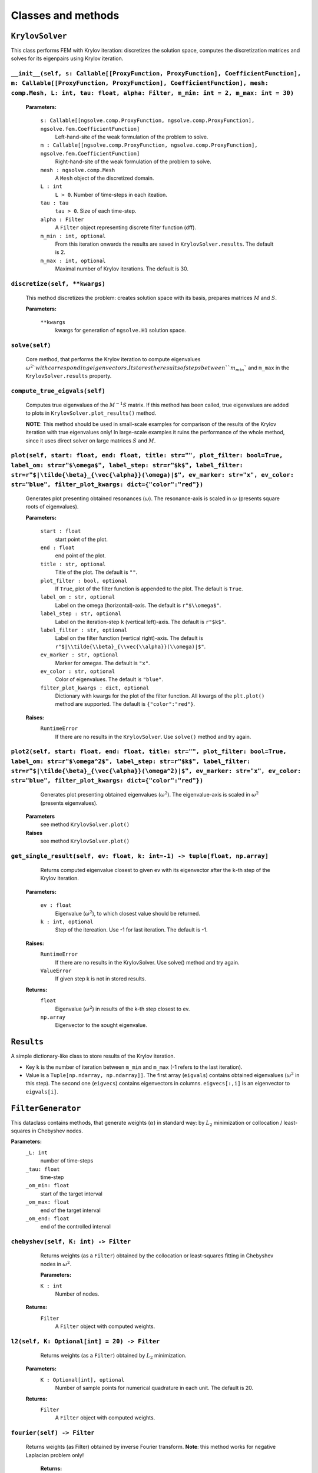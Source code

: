 Classes and methods
========================

``KrylovSolver`` 
----------------------
This class performs FEM with Krylov iteration: discretizes the solution space, computes the discretization matrices and solves for its eigenpairs using Krylov iteration.

``__init__(self, s: Callable[[ProxyFunction, ProxyFunction], CoefficientFunction], m: Callable[[ProxyFunction, ProxyFunction], CoefficientFunction], mesh: comp.Mesh, L: int, tau: float, alpha: Filter, m_min: int = 2, m_max: int = 30)``
^^^^^^^^^^^^^^^^^^^^^^^^^^^^^^^^^^^^^^^^^^^^^^^^^^^^^^^^^^^^^^^^^^^^^^^^^^^^^^^^^^^^^^^^^^^^^^^^^^^^^^^^^^^^^^^^^^^^^^^^^^^^^^^^^^^^^^^^^^^^^^^^^^^^^^^^^^^^^^^^^^^^^^^^^^^^^^^^^^^^^^^^^^^^^^^^^^^^^^^^^^^^^^^^^^^^^^^^^^^^^^^^^^^^^^^^^^^^^^^^^^^

	**Parameters:**

		``s: Callable[[ngsolve.comp.ProxyFunction, ngsolve.comp.ProxyFunction], ngsolve.fem.CoefficientFunction]``
			Left-hand-site of the weak formulation of the problem to solve.
		``m : Callable[[ngsolve.comp.ProxyFunction, ngsolve.comp.ProxyFunction], ngsolve.fem.CoefficientFunction]``
			Right-hand-site of the weak formulation of the problem to solve.
		``mesh : ngsolve.comp.Mesh``
			A ``Mesh`` object of the discretized domain.
		``L : int``
			``L > 0``. Number of time-steps in each iteation.
		``tau : tau``
			``tau > 0``. Size of each time-step.
		``alpha : Filter``
			A ``Filter`` object representing discrete filter function (dff).
		``m_min : int, optional``
			From this iteration onwards the results are saved in ``KrylovSolver.results``. The default is 2.
		``m_max : int, optional``
			Maximal number of Krylov iterations. The default is 30.




``discretize(self, **kwargs)``
^^^^^^^^^^^^^^^^^^^^^^^^^^^^^^^^^^^^^^^^^^^^^^^^^^^^^^^^^^^^^^^^^^
	This method discretizes the problem: creates solution space with its basis, prepares matrices :math:`M` and :math:`S`.

	**Parameters:**

		``**kwargs``
			kwargs for generation of ``ngsolve.H1`` solution space.


``solve(self)``
^^^^^^^^^^^^^^^^^^^^^^^^^
	Core method, that performs the Krylov iteration to compute eigenvalues :math:`\omega^2`with corresponding eigenvectors. It stores the results of steps between ``m_min`` and ``m_max`` in the ``KrylovSolver.results`` property.


``compute_true_eigvals(self)``
^^^^^^^^^^^^^^^^^^^^^^^^^^^^^^^^^
	Computes true eigenvalues of the :math:`M^{-1} S` matrix. If this method has been called, true eigenvalues are added to plots in ``KrylovSolver.plot_results()`` method.
	
	**NOTE**: This method should be used in small-scale examples for comparison of the results of the Krylov iteration with true eigenvalues only! In large-scale examples it ruins the performance of the whole method, since it uses direct solver on large matrices :math:`S` and :math:`M`.
	
	
``plot(self, start: float, end: float, title: str="", plot_filter: bool=True, label_om: str=r"$\omega$", label_step: str=r"$k$", label_filter: str=r"$|\tilde{\beta}_{\vec{\alpha}}(\omega)|$", ev_marker: str="x", ev_color: str="blue", filter_plot_kwargs: dict={"color":"red"})``
^^^^^^^^^^^^^^^^^^^^^^^^^^^^^^^^^^^^^^^^^^^^^^^^^^^^^^^^^^^^^^^^^^^^^^^^^^^^^^^^^^^^^^^^^^^^^^^^^^^^^^^^^^^^^^^^^^^^^^^^^^^^^^^^^^^^^^^^^^^^^^^^^^^^^^^^^^^^^^^^^^^^^^^^^^^^^^^^^^^^^^^^^^^^^^^^^^^^^^^^^^^^^^^^^^^^^^^^^^^^^^^^^^^^^^^^^^^^^^^^^^^^^^^^^^^^^^^^^^^^^^^^^^^^^^^^^^^^^^^^^^^^^^^^^^^^^^^^^^^^^^^^^^^^^^^^^^^^^^^^^^^^^^^^^^^^^^^^^^^^^^^^^^^^^^^^^^^^^
	Generates plot presenting obtained resonances (:math:`\omega`). The resonance-axis is scaled in :math:`\omega` (presents square roots of eigenvalues).

	**Parameters:**
	
		``start : float``
			start point of the plot.
		``end : float``
			end point of the plot.
		``title : str, optional``
			Title of the plot. The default is ``""``.
		``plot_filter : bool, optional``
			If ``True``, plot of the filter function is appended to the plot. The default is ``True``.
		``label_om : str, optional``
			Label on the omega (horizontal)-axis. The default is ``r"$\\omega$"``.
		``label_step : str, optional``
			Label on the iteration-step ``k`` (vertical left)-axis. The default is ``r"$k$"``.
		``label_filter : str, optional``
			Label on the filter function (vertical right)-axis. The default is ``r"$|\\tilde{\\beta}_{\\vec{\\alpha}}(\\omega)|$"``.
		``ev_marker : str, optional``
			Marker for omegas. The default is ``"x"``.
		``ev_color : str, optional``
			Color of eigenvalues. The default is ``"blue"``.
		``filter_plot_kwargs : dict, optional``
			Dictionary with kwargs for the plot of the filter function. All kwargs of the ``plt.plot()`` method are supported. The default is ``{"color":"red"}``.

	**Raises:**
		``RuntimeError``
			If there are no results in the ``KrylovSolver``. Use ``solve()`` method and try again.


``plot2(self, start: float, end: float, title: str="", plot_filter: bool=True, label_om: str=r"$\omega^2$", label_step: str=r"$k$", label_filter: str=r"$|\tilde{\beta}_{\vec{\alpha}}(\omega^2)|$", ev_marker: str="x", ev_color: str="blue", filter_plot_kwargs: dict={"color":"red"})``
^^^^^^^^^^^^^^^^^^^^^^^^^^^^^^^^^^^^^^^^^^^^^^^^^^^^^^^^^^^^^^^^^^^^^^^^^^^^^^^^^^^^^^^^^^^^^^^^^^^^^^^^^^^^^^^^^^^^^^^^^^^^^^^^^^^^^^^^^^^^^^^^^^^^^^^^^^^^^^^^^^^^^^^^^^^^^^^^^^^^^^^^^^^^^^^^^^^^^^^^^^^^^^^^^^^^^^^^^^^^^^^^^^^^^^^^^^^^^^^^^^^^^^^^^^^^^^^^^^^^^^^^^^^^^^^^^^^^^^^^^^^^^^^^^^^^^^^^^^^^^^^^^^^^^^^^^^^^^^^^^^^^^^^^^^^
	Generates plot presenting obtained eigenvalues (:math:`\omega^2`). The eigenvalue-axis is scaled in :math:`\omega^2` (presents eigenvalues).

    **Parameters**
        see method ``KrylovSolver.plot()``

    **Raises**
        see method ``KrylovSolver.plot()``
		
		
``get_single_result(self, ev: float, k: int=-1) -> tuple[float, np.array]``
^^^^^^^^^^^^^^^^^^^^^^^^^^^^^^^^^^^^^^^^^^^^^^^^^^^^^^^^^^^^^^^^^^^^^^^^^^^^^^^^^
	Returns computed eigenvalue closest to given ev with its eigenvector after the ``k``-th step of the Krylov iteration.

    **Parameters:**

        ``ev : float``
            Eigenvalue (:math:`\omega^2`), to which closest value should be returned.
        ``k : int, optional``
            Step of the itereation. Use -1 for last iteration. The default is -1.

    **Raises:**
        ``RuntimeError``
            If there are no results in the KrylovSolver. Use solve() method and try again.
        ``ValueError``
            If given step k is not in stored results.

    **Returns:**
        ``float``
            Eigenvalue (:math:`\omega^2`) in results of the k-th step closest to ev.
        ``np.array``
            Eigenvector to the sought eigenvalue.


``Results``
---------------------
A simple dictionary-like class to store results of the Krylov iteration. 

- Key ``k`` is the number of iteration between ``m_min`` and ``m_max`` (-1 refers to the last iteration).
- Value is a ``Tuple[np.ndarray, np.ndarray]]``. The first array (``eigvals``) contains obtained eigenvalues (:math:`\omega^2` in this step). The second one (``eigvecs``) contains eigenvectors in columns. ``eigvecs[:,i]`` is an eigenvector to ``eigvals[i]``.



``FilterGenerator``
------------------------
This dataclass contains methods, that generate weights (:math:`\alpha`) in standard way: by :math:`L_2` minimization or collocation / least-squares in Chebyshev nodes.

**Parameters:**
	``_L: int``
		number of time-steps
	``_tau: float``
		time-step
	``_om_min: float``
		start of the target interval
	``_om_max: float``
		end of the target interval
	``_om_end: float``
		end of the controlled interval

``chebyshev(self, K: int) -> Filter``
^^^^^^^^^^^^^^^^^^^^^^^^^^^^^^^^^^^^^^^^^^^^
	Returns weights (as a ``Filter``) obtained by the collocation or least-squares fitting in Chebyshev nodes in :math:`\omega^2`.

	**Parameters:**
	
        ``K : int``
            Number of nodes.

    **Returns:**
        ``Filter``
			A ``Filter`` object with computed weights.


``l2(self, K: Optional[int] = 20) -> Filter``
^^^^^^^^^^^^^^^^^^^^^^^^^^^^^^^^^^^^^^^^^^^^^^^^^^
	Returns weights (as a ``Filter``) obtained by :math:`L_2` minimization.

    **Parameters:**
        ``K : Optional[int], optional``
            Number of sample points for numerical quadrature in each unit. The default is 20.

    **Returns:**
        ``Filter``
			A ``Filter`` object with computed weights.

``fourier(self) -> Filter``
^^^^^^^^^^^^^^^^^^^^^^^^^^^^^^
   Returns weights (as Filter) obtained by inverse Fourier transform. **Note**: this method works for negative Laplacian problem only! 

    **Returns:**
        ``Filter``
			A ``Filter`` object with computed weights.


``plot_chebyshev_nodes(self, N: int, ax: Optional[Axes] = None, marker="x", **kwargs) -> Axes``
^^^^^^^^^^^^^^^^^^^^^^^^^^^^^^^^^^^^^^^^^^^^^^^^^^^^^^^^^^^^^^^^^^^^^^^^^^^^^^^^^^^^^^^^^^^^^^^^^^^^^^^^^^^^^^^^^^^^^^^^

	Plots ``N`` Chebyshev nodes in :math:`\omega^2` on :math:`omega`-scaled axis.

    **Parameters:**
        ``N : int``
            Number of nodes.
        ``ax : Optional[Axes], optional``
            An ``Axes`` object, where nodes should be plotted. If ``None``, plot is on 
            a new axis. The default is ``None``.
        ``marker : str, optional``
            A ``matplotlib`` marker. The default is ``"x"``.
        ``**kwargs``
            kwargs for ``matplotlib.axes.Axes.plot()`` method.

    **Returns:**
        ``Axes``
			``Axes`` object with plotted nodes.



``Filter``
------------------
Class to store filter as a numpy ``ndarray`` (actually evaluation of weights :math:`\alpha` at points :math:`0, \tau, 2\tau, ..., \tau (L-1)` with its parameters: time-step ``tau``, ``omega_end``, number of time-steps ``L`` and derivation method of the filter (``FilterType``).

``__new__(cls, array_input, filter_type, om_end: float, tau: float)``
^^^^^^^^^^^^^^^^^^^^^^^^^^^^^^^^^^^^^^^^^^^^^^^^^^^^^^^^^^^^^^^^^^^^^^^^^
Constructor of a new filter.

    **Parameters:**
        ``array_input``
            Evaluation of weights alpha at points :math:`0, \tau, 2\tau, ..., \tau (L-1)` as a ``list``, ``tuple`` or anything that can be casted to a numpy ``ndarray``.
        ``filter_type : FilterType``
			Filter generation method.
        ``om_end : float``
            :math:`\omega_{\mathrm{end}}`, ``om_end > 0``.
        ``tau : float``
            Time-step, ``tau > 0``.

    **Returns:**
        ``obj``
			A new ``Filter`` object.


``plot(self, start: Optional[float] = 0, end: Optional[float] = None, ax: Optional[Axes] = None, num: Optional[int] = 10000, **kwargs) -> Axes``
^^^^^^^^^^^^^^^^^^^^^^^^^^^^^^^^^^^^^^^^^^^^^^^^^^^^^^^^^^^^^^^^^^^^^^^^^^^^^^^^^^^^^^^^^^^^^^^^^^^^^^^^^^^^^^^^^^^^^^^^^^^^^^^^^^^^^^^^^^^^^^^^^^
This method plots filter function :math:`\beta(\omega)`. The method creates new axis or creates plot on given one.

    **Parameters:**
        ``start : Optional[float], optional``
            Start of the plot. The default is 0.
        ``end : Optional[float], optional``
            End of the plot. The default is ``None``: in this case ``end = om_end``.
        ``ax : Optional[Axes], optional``
            An ``Axes`` object, where the plot is created, if not None. Otherwise the method 
            plots on a new axis. The default is ``None``.
        ``num : Optional[int], optional``
            Fineness of the plot, i.e., number of sample points in the interval 
            (``start``, ``end``). The default is 10000.
        ``**kwargs``
            Kwargs for ``matplotlib.axes.Axes.plot()`` method.

    **Returns:**
        ``Axes``
            ``Axes`` object with the plot.



``plot2(self, start: Optional[int] = 0, end: Optional[int] = None, ax: Optional[Axes] = None, num: Optional[int] = 10000, **kwargs) -> Axes:``
^^^^^^^^^^^^^^^^^^^^^^^^^^^^^^^^^^^^^^^^^^^^^^^^^^^^^^^^^^^^^^^^^^^^^^^^^^^^^^^^^^^^^^^^^^^^^^^^^^^^^^^^^^^^^^^^^^^^^^^^^^^^^^^^^^^^^^^^^^^^^^^^^^
Copy of the function ``Filter.plot()``. The only exception is that it plots :math:`\beta(\omega^2)`, not :math:`\beta(\omega)`.

    **Parameters:**
        see ``Filter.plot()``.
        

    **Returns:**
        see ``Filter.plot()``.


``FilterType``
-------------------
A simple ``Enum`` to distinguish types of filter functions.